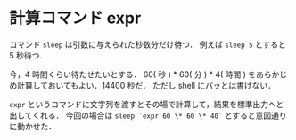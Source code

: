 * 計算コマンド expr

コマンド =sleep= は引数に与えられた秒数分だけ待つ．
例えば =sleep 5= とすると 5 秒待つ．

今，4 時間くらい待たせたいとする．
60( 秒 ) * 60( 分 ) * 4( 時間 ) をあらかじめ計算しておいてもよい．14400 秒だ．
ただし shell にパッとは書けない．

=expr= というコマンドに文字列を渡すとその場で計算して，結果を標準出力へと出してくれる．
今回の場合は =sleep `expr 60 \* 60 \* 40`= とすると意図通りに動かせた．
